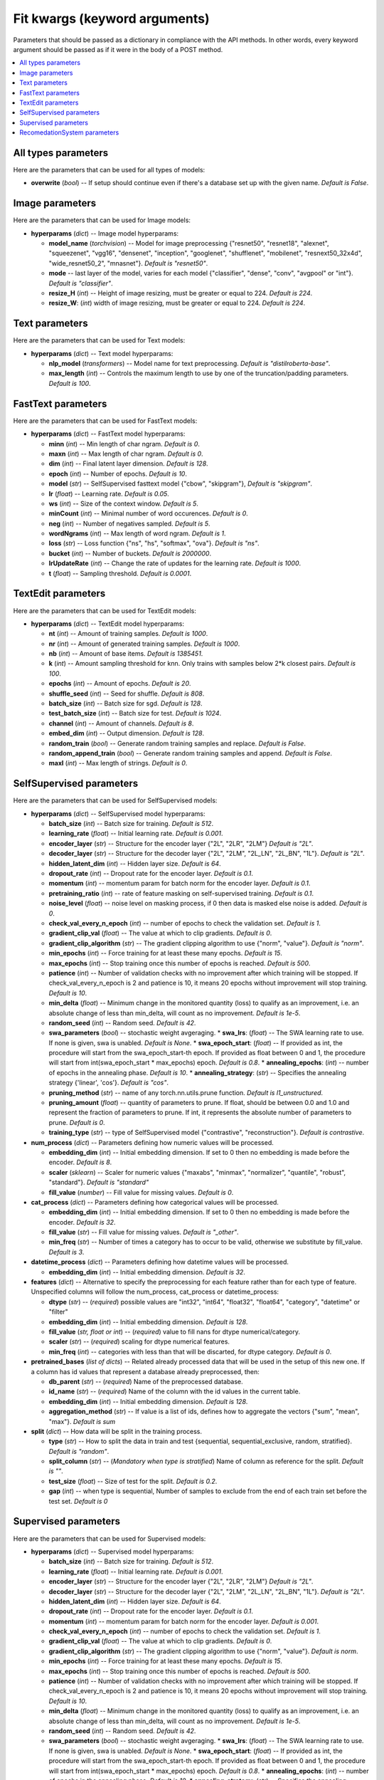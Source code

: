 ******************************
Fit kwargs (keyword arguments)
******************************

Parameters that should be passed as a dictionary in compliance with the
API methods. In other words, every keyword argument should be passed as if
it were in the body of a POST method.

.. contents:: :local: 
  
====================
All types parameters
====================
Here are the parameters that can be used for all types of models:

* **overwrite** (*bool*) -- If setup should continue even if there's a database 
  set up with the given name. *Default is False*.

================
Image parameters
================
Here are the parameters that can be used for Image models:

* **hyperparams** (*dict*) -- Image model hyperparams:  
 
  * **model_name** (*torchvision*) -- Model for image preprocessing
    {"resnet50", "resnet18", "alexnet", "squeezenet", "vgg16", "densenet", 
    "inception", "googlenet", "shufflenet", "mobilenet", "resnext50_32x4d",
    "wide_resnet50_2", "mnasnet"}. *Default is "resnet50"*.
  * **mode** -- last layer of the model, varies for each model
    {"classifier", "dense", "conv", "avgpool" or "int"}. *Default is "classifier"*.
  * **resize_H** (*int*) -- Height of image resizing, must be greater or
    equal to 224. *Default is 224*.
  * **resize_W**: (*int*) width of image resizing, must be greater or
    equal to 224. *Default is 224*.

===============
Text parameters
===============
Here are the parameters that can be used for Text models:

* **hyperparams** (*dict*) -- Text model hyperparams:   
  
  * **nlp_model** (*transformers*) -- Model name for text preprocessing. *Default is "distilroberta-base"*.
  * **max_length** (*int*) -- Controls the maximum length to use by one
    of the truncation/padding parameters. *Default is 100*.

===================
FastText parameters
===================
Here are the parameters that can be used for FastText models:

* **hyperparams** (*dict*) -- FastText model hyperparams: 

  * **minn** (*int*) -- Min length of char ngram. *Default is 0*.
  * **maxn** (*int*) -- Max length of char ngram. *Default is 0*.
  * **dim** (*int*) -- Final latent layer dimension. *Default is 128*.
  * **epoch** (*int*) -- Number of epochs. *Default is 10*.
  * **model** (*str*) -- SelfSupervised fasttext model {"cbow", "skipgram"},
    *Default is "skipgram"*.
  * **lr** (*float*) -- Learning rate. *Default is 0.05*.
  * **ws** (*int*) -- Size of the context window. *Default is 5*.
  * **minCount** (*int*) -- Minimal number of word occurences. *Default is 0*.
  * **neg** (*int*) -- Number of negatives sampled. *Default is 5*.
  * **wordNgrams** (*int*) -- Max length of word ngram. *Default is 1*.
  * **loss** (*str*) -- Loss function {"ns", "hs", "softmax", "ova"}. *Default is "ns"*.
  * **bucket** (*int*) -- Number of buckets. *Default is 2000000*.
  * **lrUpdateRate** (*int*) -- Change the rate of updates for the
    learning rate. *Default is 1000*.
  * **t** (*float*) -- Sampling threshold. *Default is 0.0001*.
  
===================
TextEdit parameters
===================
Here are the parameters that can be used for TextEdit models:

* **hyperparams** (*dict*) -- TextEdit model hyperparams: 

  * **nt** (*int*) -- Amount of training samples. *Default is 1000*.
  * **nr** (*int*) -- Amount of generated training samples. *Default is 1000*.
  * **nb** (*int*) -- Amount of  base items. *Default is 1385451*.
  * **k** (*int*) -- Amount sampling threshold for knn. Only trains with samples below 2*k closest pairs. *Default is 100*.
  * **epochs** (*int*) -- Amount of epochs. *Default is 20*.
  * **shuffle_seed** (*int*) -- Seed for shuffle. *Default is 808*.
  * **batch_size** (*int*) -- Batch size for sgd. *Default is 128*.
  * **test_batch_size** (*int*) -- Batch size for test. *Default is 1024*.
  * **channel** (*int*) -- Amount of channels. *Default is 8*.
  * **embed_dim** (*int*) -- Output dimension. *Default is 128*.
  * **random_train** (*bool*) -- Generate random training samples and replace. 
    *Default is False*.
  * **random_append_train** (*bool*) -- Generate random training samples and 
    append. *Default is False*.
  * **maxl** (*int*) -- Max length of strings. *Default is 0*.
  
=========================
SelfSupervised parameters
=========================
Here are the parameters that can be used for SelfSupervised models:

* **hyperparams** (*dict*) -- SelfSupervised model hyperparams: 

  * **batch_size** (*int*) -- Batch size for training. *Default is 512*.
  * **learning_rate** (*float*) -- Initial learning rate. *Default is 0.001*.
  * **encoder_layer** (*str*) -- Structure for the encoder layer {"2L", "2LR", "2LM"}
    *Default is "2L"*.
  * **decoder_layer** (*str*) -- Structure for the decoder layer {"2L", "2LM", "2L_LN", "2L_BN", "1L"}. 
    *Default is "2L"*.
  * **hidden_latent_dim** (*int*) -- Hidden layer size. *Default is 64*.
  * **dropout_rate** (*int*) -- Dropout rate for the encoder layer. *Default is 0.1*.
  * **momentum** (*int*) -- momentum param for batch norm for the encoder layer. *Default is 0.1*.
  * **pretraining_ratio** (*int*) -- rate of feature masking on self-supervised training. 
    *Default is 0.1*.
  * **noise_level** (*float*) -- noise level on masking process, if 0 then data is masked else noise is added. *Default is 0*.
  * **check_val_every_n_epoch** (*int*) -- number of epochs to check the validation set. *Default is 1*.
  * **gradient_clip_val** (*float*) -- The value at which to clip gradients. *Default is 0*.
  * **gradient_clip_algorithm** (*str*) -- The gradient clipping algorithm to use {"norm", "value"}. *Default is "norm"*.
  * **min_epochs** (*int*) -- Force training for at least these many epochs. *Default is 15*.
  * **max_epochs** (*int*) -- Stop training once this number of epochs is reached. *Default is 500*.
  * **patience** (*int*) -- Number of validation checks with no improvement after which training will be stopped.
    If check_val_every_n_epoch is 2 and patience is 10, it means 20 epochs without improvement will stop training. *Default is 10*.    
  * **min_delta** (*float*) -- Minimum change in the monitored quantity (loss) to qualify as an improvement,
    i.e. an absolute change of less than min_delta, will count as no improvement. *Default is 1e-5*.
  * **random_seed** (*int*) -- Random seed. *Default is 42*.
  * **swa_parameters** (*bool*) -- stochastic weight avgeraging.
    * **swa_lrs**: (*float*) -- The SWA learning rate to use. If none is given, swa is unabled. *Default is None*. 
    * **swa_epoch_start**: (*float*) -- If provided as int, the procedure will start from the swa_epoch_start-th epoch. If provided as float between 0 and 1, the procedure will start from int(swa_epoch_start * max_epochs) epoch. *Default is 0.8*. 
    * **annealing_epochs**: (*int*) -- number of epochs in the annealing phase. *Default is 10*. 
    * **annealing_strategy**: (*str*) -- Specifies the annealing strategy {'linear', 'cos'}. *Default is "cos"*.
  * **pruning_method** (*str*) -- name of any torch.nn.utils.prune function. *Default is l1_unstructured*.
  * **pruning_amount** (*float*) -- quantity of parameters to prune. 
    If float, should be between 0.0 and 1.0 and represent the fraction of parameters to prune.
    If int, it represents the absolute number of parameters to prune. *Default is 0*.
  * **training_type** (*str*) -- type of SelfSupervised model {"contrastive", "reconstruction"}. *Default is contrastive*.

* **num_process** (*dict*) -- Parameters defining how numeric values will be processed.
   
  * **embedding_dim** (*int*) -- Initial embedding dimension. If set to 0 then 
    no embedding is made before the encoder. *Default is 8*.
  * **scaler** (*sklearn*) -- Scaler for numeric values {"maxabs", "minmax", "normalizer", 
    "quantile", "robust", "standard"}. *Default is "standard"*
  * **fill_value** (*number*) -- Fill value for missing values. *Default is 0*.

* **cat_process** (*dict*) -- Parameters defining how categorical values will be processed.
   
  * **embedding_dim** (*int*) -- Initial embedding dimension. If set to 0 then 
    no embedding is made before the encoder. *Default is 32*.
  * **fill_value** (*str*) -- Fill value for missing values. *Default is "_other"*.
  * **min_freq** (*str*) -- Number of times a category has to occur to be valid,
    otherwise we substitute by fill_value. *Default is 3*.

* **datetime_process** (*dict*) -- Parameters defining how datetime values will be processed.
    
  * **embedding_dim** (*int*) -- Initial embedding dimension. *Default is 32*.

* **features** (*dict*) -- Alternative to specify the preprocessing for each feature rather than for each type of feature. Unspecified columns will 
  follow the num_process, cat_process or datetime_process:
  
  * **dtype** (*str*) -- (*required*) possible values are "int32", "int64", "float32", "float64", "category", "datetime" or "filter"
  * **embedding_dim** (*int*) -- Initial embedding dimension. *Default is 128*.
  * **fill_value** (*str, float or int*) -- (*required*) value to fill nans for dtype numerical/category.
  * **scaler** (*str*) -- (*required*) scaling for dtype numerical features.
  * **min_freq** (*int*) -- categories with less than that will be discarted, for dtype category. *Default is 0*.

* **pretrained_bases** (*list of dicts*) -- Related already processed data that will be used in the setup of this new one. If a column has id values that 
  represent a database already preprocessed, then:

  * **db_parent** (*str*) -- (*required*) Name of the preprocessed database.
  * **id_name** (*str*) -- (*required*) Name of the column with the id values in the current table.
  * **embedding_dim** (*int*) -- Initial embedding dimension. *Default is 128*.
  * **aggregation_method** (*str*) -- If value is a list of ids, defines how to aggregate the vectors {"sum", "mean", "max"}. *Default is sum*
  
* **split** (*dict*) -- How data will be split in the training process.
   
  * **type** (*str*) -- How to split the data in train and test {sequential, sequential_exclusive, random, stratified}. *Default is "random"*.
  * **split_column** (*str*) -- (*Mandatory when type is stratified*) Name of column as reference for the split. *Default is ""*.
  * **test_size** (*float*) -- Size of test for the split. *Default is 0.2*.
  * **gap** (*int*) -- when type is sequential, Number of samples to exclude from the end of each train set before the test set. *Default is 0*

=====================
Supervised parameters
=====================
Here are the parameters that can be used for Supervised models:

* **hyperparams** (*dict*) -- Supervised model hyperparams: 

  * **batch_size** (*int*) -- Batch size for training. *Default is 512*.
  * **learning_rate** (*float*) -- Initial learning rate. *Default is 0.001*.
  * **encoder_layer** (*str*) -- Structure for the encoder layer {"2L", "2LR", "2LM"}
    *Default is "2L"*.
  * **decoder_layer** (*str*) -- Structure for the decoder layer {"2L", "2LM", "2L_LN", "2L_BN", "1L"}. 
    *Default is "2L"*.
  * **hidden_latent_dim** (*int*) -- Hidden layer size. *Default is 64*.
  * **dropout_rate** (*int*) -- Dropout rate for the encoder layer. *Default is 0.1*.
  * **momentum** (*int*) -- momentum param for batch norm for the encoder layer. *Default is 0.001*.
  * **check_val_every_n_epoch** (*int*) -- number of epochs to check the validation set. *Default is 1*.
  * **gradient_clip_val** (*float*) -- The value at which to clip gradients. *Default is 0*.
  * **gradient_clip_algorithm** (*str*) -- The gradient clipping algorithm to use {"norm", "value"}. *Default is norm*.
  * **min_epochs** (*int*) -- Force training for at least these many epochs. *Default is 15*.
  * **max_epochs** (*int*) -- Stop training once this number of epochs is reached. *Default is 500*.
  * **patience** (*int*) -- Number of validation checks with no improvement after which training will be stopped.
    If check_val_every_n_epoch is 2 and patience is 10, it means 20 epochs without improvement will stop training. *Default is 10*.    
  * **min_delta** (*float*) -- Minimum change in the monitored quantity (loss) to qualify as an improvement,
    i.e. an absolute change of less than min_delta, will count as no improvement. *Default is 1e-5*.
  * **random_seed** (*int*) -- Random seed. *Default is 42*.
  * **swa_parameters** (*bool*) -- stochastic weight avgeraging.
    * **swa_lrs**: (*float*) -- The SWA learning rate to use. If none is given, swa is unabled. *Default is None*. 
    * **swa_epoch_start**: (*float*) -- If provided as int, the procedure will start from the swa_epoch_start-th epoch. If provided as float between 0 and 1, the procedure will start from int(swa_epoch_start * max_epochs) epoch. *Default is 0.8*. 
    * **annealing_epochs**: (*int*) -- number of epochs in the annealing phase. *Default is 10*. 
    * **annealing_strategy**: (*str*) -- Specifies the annealing strategy {'linear', 'cos'}. *Default is "cos"*.
  * **pruning_method** (*str*) -- name of any torch.nn.utils.prune function. *Default is l1_unstructured*.
  * **pruning_amount** (*float*) -- quantity of parameters to prune. 
    If float, should be between 0.0 and 1.0 and represent the fraction of parameters to prune.
    If int, it represents the absolute number of parameters to prune. *Default is 0*.


* **num_process** (*dict*) -- Parameters defining how numeric values will be processed.
   
  * **embedding_dim** (*int*) -- Initial embedding dimension. If set to 0 then 
    no embedding is made before the encoder. *Default is 8*.
  * **scaler** (*sklearn*) -- Scaler for numeric values {"maxabs", "minmax", "normalizer", 
    "quantile", "robust", "standard"}. *Default is "standard"*
  * **fill_value** (*number*) -- Fill value for missing values. *Default is 0*.

* **cat_process** (*dict*) -- Parameters defining how categorical values will be processed.
   
  * **embedding_dim** (*int*) -- Initial embedding dimension. If set to 0 then 
    no embedding is made before the encoder. *Default is 32*.
  * **fill_value** (*str*) -- Fill value for missing values. *Default is "_other"*.
  * **min_freq** (*str*) -- Number of times a category has to occur to be valid,
    otherwise we substitute by fill_value. *Default is 3*.

* **datetime_process** (*dict*) -- Parameters defining how datetime values will be processed.
    
  * **embedding_dim** (*int*) -- Initial embedding dimension. *Default is 32*.

* **features** (*dict*) -- Alternative to specify the preprocessing for each feature rather than for each type of feature. Unspecified columns will 
  follow the num_process, cat_process or datetime_process:
  
  * **dtype** (*str*) -- (*required*) possible values are "int32", "int64", "float32", "float64", "category", "datetime" or "filter"
  * **embedding_dim** (*int*) -- Initial embedding dimension. *Default is 128*.
  * **fill_value** (*str, float or int*) -- (*required*) value to fill nans for dtype numerical/category.
  * **scaler** (*str*) -- (*required*) scaling for dtype numerical features.
  * **min_freq** (*int*) -- categories with less than that will be discarted, for dtype category. *Default is 0*.

* **pretrained_bases** (*list of dicts*) -- Related already processed data that will be used in the setup of this new one. If a column has id values that 
  represent a database already preprocessed, then:

  * **db_parent** (*str*) -- (*required*) Name of the preprocessed database.
  * **id_name** (*str*) -- (*required*) Name of the column with the id values in the current table.
  * **embedding_dim** (*int*) -- Initial embedding dimension. *Default is 128*.
  * **aggregation_method** (*str*) -- If value is a list of ids, defines how to aggregate the vectors {"sum", "mean", "max"}. *Default is sum*

* **label** (*dict*) -- Label of each ID.

  * **task** (*str*) -- (*required*) Supervised task type {"classification", "metric_classification", "regression", 
    "quantile_regression"}.
  * **label_name** (*str*) -- (*required*) Column name with target values.
  * **regression_scaler** (*str*) -- type of scaling to apply to label on regression models {"None", "log1p", "standard", "log1p+standard"}. *Default is None*.
  * **quantiles** (*list of floats*) -- quantiles for quantile_regression. *Default is [0.1, 0.5, 0.9]*.

* **split** (*dict*) -- How data will be split in the training process.  
   
  * **type** (*str*) -- How to split the data in train and test {sequential, sequential_exclusive, random, stratified}. *Default is "random"*.
  * **split_column** (*str*) -- (*Mandatory when type is stratified*) Name of column as reference for the split. *Default is ""*.
  * **test_size** (*float*) -- Size of test for the split. *Default is 0.2*.
  * **gap** (*int*) -- when type is sequential, Number of samples to exclude from the end of each train set before the test set. *Default is 0*

=============================
RecomedationSystem parameters
=============================
Here are the parameters that can be used for RecomedationSystem models:

* **hyperparams** (*dict*) -- RecomedationSystem model hyperparams: 

  * **batch_size** (*int*) -- Batch size for training. *Default is 512*.
  * **learning_rate** (*float*) -- Initial learning rate. *Default is 0.001*.
  * **model** (*dict*) -- Tower models hyperparams. 
    * **encoder_layer** (*str*) -- Structure for the encoder layer {"2L", "2LR", "2LM"}. *Default is "2L"*.
    * **hidden_latent_dim** (*int*) -- Hidden layer size. *Default is 64*.
    * **dropout_rate** (*int*) -- Dropout rate for the encoder layer. *Default is 0.1*.
    * **momentum** (*int*) -- momentum param for batch norm for the encoder layer. *Default is 0.001*.
    * **normalize** (*bool*) -- normalization of the embedding. *Default is False*.
  * **check_val_every_n_epoch** (*int*) -- number of epochs to check the validation set. *Default is 1*.
  * **gradient_clip_val** (*float*) -- The value at which to clip gradients. *Default is 0*.
  * **gradient_clip_algorithm** (*str*) -- The gradient clipping algorithm to use {"norm", "value"}. *Default is norm*.
  * **min_epochs** (*int*) -- Force training for at least these many epochs. *Default is 15*.
  * **max_epochs** (*int*) -- Stop training once this number of epochs is reached. *Default is 500*.
  * **patience** (*int*) -- Number of validation checks with no improvement after which training will be stopped.
    If check_val_every_n_epoch is 2 and patience is 10, it means 20 epochs without improvement will stop training. *Default is 10*.    
  * **min_delta** (*float*) -- Minimum change in the monitored quantity (loss) to qualify as an improvement,
    i.e. an absolute change of less than min_delta, will count as no improvement. *Default is 1e-5*.
  * **random_seed** (*int*) -- Random seed. *Default is 42*.
  * **swa_parameters** (*bool*) -- stochastic weight avgeraging.
    * **swa_lrs**: (*float*) -- The SWA learning rate to use. If none is given, swa is unabled. *Default is None*. 
    * **swa_epoch_start**: (*float*) -- If provided as int, the procedure will start from the swa_epoch_start-th epoch. If provided as float between 0 and 1, the procedure will start from int(swa_epoch_start * max_epochs) epoch. *Default is 0.8*. 
    * **annealing_epochs**: (*int*) -- number of epochs in the annealing phase. *Default is 10*. 
    * **annealing_strategy**: (*str*) -- Specifies the annealing strategy {'linear', 'cos'}. *Default is "cos"*.
  * **pruning_method** (*str*) -- name of any torch.nn.utils.prune function. *Default is l1_unstructured*.
  * **pruning_amount** (*float*) -- quantity of parameters to prune. 
    If float, should be between 0.0 and 1.0 and represent the fraction of parameters to prune.
    If int, it represents the absolute number of parameters to prune. *Default is 0*.


* **num_process** (*dict*) -- Parameters defining how numeric values will be processed.
   
  * **embedding_dim** (*int*) -- Initial embedding dimension. If set to 0 then 
    no embedding is made before the encoder. *Default is 8*.
  * **scaler** (*sklearn*) -- Scaler for numeric values {"maxabs", "minmax", "normalizer", 
    "quantile", "robust", "standard"}. *Default is "standard"*
  * **fill_value** (*number*) -- Fill value for missing values. *Default is 0*.

* **cat_process** (*dict*) -- Parameters defining how categorical values will be processed.
   
  * **embedding_dim** (*int*) -- Initial embedding dimension. If set to 0 then 
    no embedding is made before the encoder. *Default is 32*.
  * **fill_value** (*str*) -- Fill value for missing values. *Default is "_other"*.
  * **min_freq** (*str*) -- Number of times a category has to occur to be valid,
    otherwise we substitute by fill_value. *Default is 3*.

* **datetime_process** (*dict*) -- Parameters defining how datetime values will be processed.
    
  * **embedding_dim** (*int*) -- Initial embedding dimension. *Default is 32*.

* **features** (*dict*) -- Alternative to specify the preprocessing for each feature rather than for each type of feature. Unspecified columns will 
  follow the num_process, cat_process or datetime_process:
  
  * **dtype** (*str*) -- (*required*) possible values are "int32", "int64", "float32", "float64", "category", "datetime" or "filter"
  * **embedding_dim** (*int*) -- Initial embedding dimension. *Default is 128*.
  * **fill_value** (*str, float or int*) -- (*required*) value to fill nans for dtype numerical/category.
  * **scaler** (*str*) -- (*required*) scaling for dtype numerical features.
  * **min_freq** (*int*) -- categories with less than that will be discarted, for dtype category. *Default is 0*.

* **pretrained_bases** (*list of dicts*) -- Related already processed data that will be used in the setup of this new one. If a column has id values that 
  represent a database already preprocessed, then:

  * **db_parent** (*str*) -- (*required*) Name of the preprocessed database.
  * **id_name** (*str*) -- (*required*) Name of the column with the id values in the current table.
  * **embedding_dim** (*int*) -- Initial embedding dimension. *Default is 128*.
  * **aggregation_method** (*str*) -- If value is a list of ids, defines how to aggregate the vectors {"sum", "mean", "max"}. *Default is sum*

* **label** (*dict*) -- Label of each ID.

  * **label_name** (*str*) -- (*required*) Column name with target values.
  * **label_scaler** (*str*) -- type of scaling to apply to label {"Standard", "MinMax"}. *Default is Standard*.

* **split** (*dict*) -- How data will be split in the training process.  
   
  * **type** (*str*) -- How to split the data in train and test {sequential, sequential_exclusive, random, stratified}. *Default is "random"*.
  * **split_column** (*str*) -- (*Mandatory when type is stratified*) Name of column as reference for the split. *Default is ""*.
  * **test_size** (*float*) -- Size of test for the split. *Default is 0.2*.
  * **gap** (*int*) -- when type is sequential, Number of samples to exclude from the end of each train set before the test set. *Default is 0*